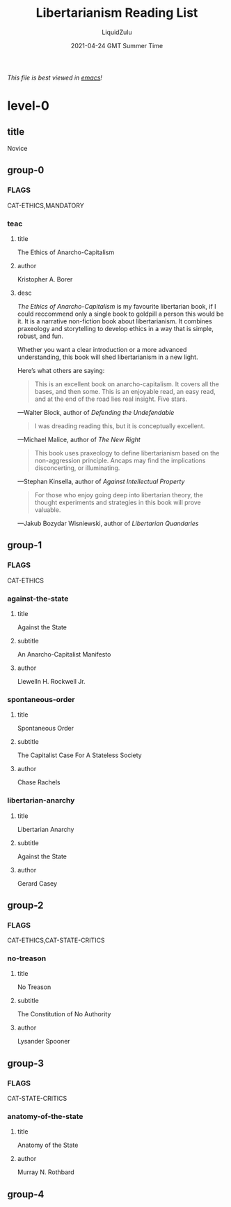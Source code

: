 #+TITLE:Libertarianism Reading List
#+AUTHOR:LiquidZulu
#+DATE:2021-04-24 GMT Summer Time
/This file is best viewed in [[https://www.gnu.org/software/emacs/][emacs]]!/

* level-0
** title
Novice
** group-0
*** FLAGS
CAT-ETHICS,MANDATORY
*** teac
**** title
The Ethics of Anarcho-Capitalism
**** author
Kristopher A. Borer
**** desc
/The Ethics of Anarcho-Capitalism/ is my favourite libertarian book, if I could reccommend only a single book to goldpill a person this would be it. It is a narrative non-fiction book about libertarianism. It combines praxeology and storytelling to develop ethics in a way that is simple, robust, and fun.

Whether you want a clear introduction or a more advanced understanding, this book will shed libertarianism in a new light.

Here’s what others are saying:

#+begin_quote
This is an excellent book on anarcho-capitalism. It covers all the bases, and then some. This is an enjoyable read, an easy read, and at the end of the road lies real insight. Five stars.
#+end_quote
---Walter Block, author of /Defending the Undefendable/

#+begin_quote
I was dreading reading this, but it is conceptually excellent.
#+end_quote
---Michael Malice, author of /The New Right/

#+begin_quote
This book uses praxeology to define libertarianism based on the non-aggression principle. Ancaps may find the implications disconcerting, or illuminating.
#+end_quote
---Stephan Kinsella, author of /Against Intellectual Property/

#+begin_quote
For those who enjoy going deep into libertarian theory, the thought experiments and strategies in this book will prove valuable.
#+end_quote
---Jakub Bozydar Wisniewski, author of /Libertarian Quandaries/
** group-1
*** FLAGS
CAT-ETHICS
*** against-the-state
**** title
Against the State
**** subtitle
An Anarcho-Capitalist Manifesto
**** author
Llewelln H. Rockwell Jr.
*** spontaneous-order
**** title
Spontaneous Order
**** subtitle
The Capitalist Case For A Stateless Society
**** author
Chase Rachels
*** libertarian-anarchy
**** title
Libertarian Anarchy
**** subtitle
Against the State
**** author
Gerard Casey
** group-2
*** FLAGS
CAT-ETHICS,CAT-STATE-CRITICS
*** no-treason
**** title
No Treason
**** subtitle
The Constitution of No Authority
**** author
Lysander Spooner
** group-3
*** FLAGS
CAT-STATE-CRITICS
*** anatomy-of-the-state
**** title
Anatomy of the State
**** author
Murray N. Rothbard
** group-4
